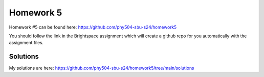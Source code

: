 **********
Homework 5
**********

Homework #5 can be found here:
https://github.com/phy504-sbu-s24/homework5

You should follow the link in the Brightspace assignment which will
create a github repo for you automatically with the assignment files.


Solutions
=========

My solutions are here:
https://github.com/phy504-sbu-s24/homework5/tree/main/solutions
